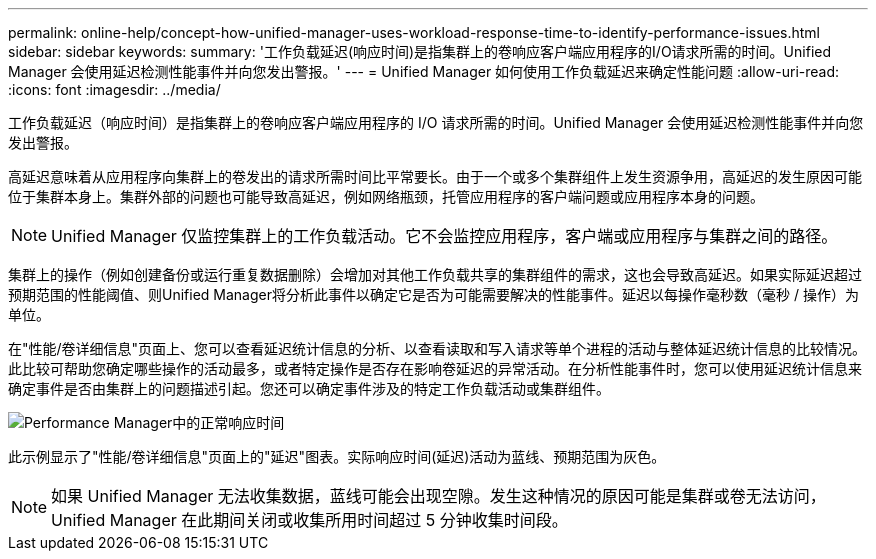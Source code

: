 ---
permalink: online-help/concept-how-unified-manager-uses-workload-response-time-to-identify-performance-issues.html 
sidebar: sidebar 
keywords:  
summary: '工作负载延迟(响应时间)是指集群上的卷响应客户端应用程序的I/O请求所需的时间。Unified Manager 会使用延迟检测性能事件并向您发出警报。' 
---
= Unified Manager 如何使用工作负载延迟来确定性能问题
:allow-uri-read: 
:icons: font
:imagesdir: ../media/


[role="lead"]
工作负载延迟（响应时间）是指集群上的卷响应客户端应用程序的 I/O 请求所需的时间。Unified Manager 会使用延迟检测性能事件并向您发出警报。

高延迟意味着从应用程序向集群上的卷发出的请求所需时间比平常要长。由于一个或多个集群组件上发生资源争用，高延迟的发生原因可能位于集群本身上。集群外部的问题也可能导致高延迟，例如网络瓶颈，托管应用程序的客户端问题或应用程序本身的问题。

[NOTE]
====
Unified Manager 仅监控集群上的工作负载活动。它不会监控应用程序，客户端或应用程序与集群之间的路径。

====
集群上的操作（例如创建备份或运行重复数据删除）会增加对其他工作负载共享的集群组件的需求，这也会导致高延迟。如果实际延迟超过预期范围的性能阈值、则Unified Manager将分析此事件以确定它是否为可能需要解决的性能事件。延迟以每操作毫秒数（毫秒 / 操作）为单位。

在"性能/卷详细信息"页面上、您可以查看延迟统计信息的分析、以查看读取和写入请求等单个进程的活动与整体延迟统计信息的比较情况。此比较可帮助您确定哪些操作的活动最多，或者特定操作是否存在影响卷延迟的异常活动。在分析性能事件时，您可以使用延迟统计信息来确定事件是否由集群上的问题描述引起。您还可以确定事件涉及的特定工作负载活动或集群组件。

image::../media/opm-expected-range-and-rt-jpg.gif[Performance Manager中的正常响应时间]

此示例显示了"性能/卷详细信息"页面上的"延迟"图表。实际响应时间(延迟)活动为蓝线、预期范围为灰色。

[NOTE]
====
如果 Unified Manager 无法收集数据，蓝线可能会出现空隙。发生这种情况的原因可能是集群或卷无法访问， Unified Manager 在此期间关闭或收集所用时间超过 5 分钟收集时间段。

====